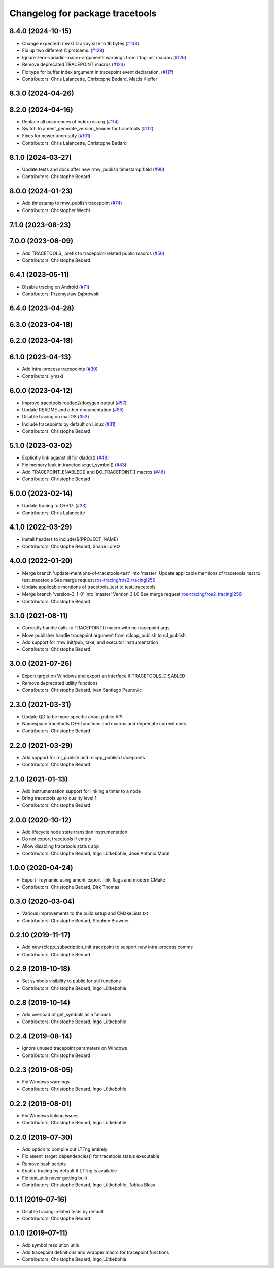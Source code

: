 ^^^^^^^^^^^^^^^^^^^^^^^^^^^^^^^^
Changelog for package tracetools
^^^^^^^^^^^^^^^^^^^^^^^^^^^^^^^^

8.4.0 (2024-10-15)
------------------
* Change expected rmw GID array size to 16 bytes (`#138 <https://github.com/ros2/ros2_tracing/issues/138>`_)
* Fix up two different C problems. (`#129 <https://github.com/ros2/ros2_tracing/issues/129>`_)
* Ignore zero-variadic-macro-arguments warnings from lttng-ust macros (`#126 <https://github.com/ros2/ros2_tracing/issues/126>`_)
* Remove deprecated TRACEPOINT macros (`#123 <https://github.com/ros2/ros2_tracing/issues/123>`_)
* Fix type for buffer index argument in tracepoint event declaration. (`#117 <https://github.com/ros2/ros2_tracing/issues/117>`_)
* Contributors: Chris Lalancette, Christophe Bedard, Mattis Kieffer

8.3.0 (2024-04-26)
------------------

8.2.0 (2024-04-16)
------------------
* Replace all occurences of index.ros.org (`#114 <https://github.com/ros2/ros2_tracing/issues/114>`_)
* Switch to ament_generate_version_header for tracetools (`#112 <https://github.com/ros2/ros2_tracing/issues/112>`_)
* Fixes for newer uncrustify (`#101 <https://github.com/ros2/ros2_tracing/issues/101>`_)
* Contributors: Chris Lalancette, Christophe Bedard

8.1.0 (2024-03-27)
------------------
* Update tests and docs after new rmw_publish timestamp field (`#90 <https://github.com/ros2/ros2_tracing/issues/90>`_)
* Contributors: Christophe Bedard

8.0.0 (2024-01-23)
------------------
* Add timestamp to rmw_publish tracepoint (`#74 <https://github.com/ros2/ros2_tracing/issues/74>`_)
* Contributors: Christopher Wecht

7.1.0 (2023-08-23)
------------------

7.0.0 (2023-06-09)
------------------
* Add TRACETOOLS\_ prefix to tracepoint-related public macros (`#56 <https://github.com/ros2/ros2_tracing/issues/56>`_)
* Contributors: Christophe Bedard

6.4.1 (2023-05-11)
------------------
* Disable tracing on Android (`#71 <https://github.com/ros2/ros2_tracing/issues/71>`_)
* Contributors: Przemysław Dąbrowski

6.4.0 (2023-04-28)
------------------

6.3.0 (2023-04-18)
------------------

6.2.0 (2023-04-18)
------------------

6.1.0 (2023-04-13)
------------------
* Add intra-process tracepoints (`#30 <https://github.com/ros2/ros2_tracing/issues/30>`_)
* Contributors: ymski

6.0.0 (2023-04-12)
------------------
* Improve tracetools rosdoc2/doxygen output (`#57 <https://github.com/ros2/ros2_tracing/issues/57>`_)
* Update README and other documentation (`#55 <https://github.com/ros2/ros2_tracing/issues/55>`_)
* Disable tracing on macOS (`#53 <https://github.com/ros2/ros2_tracing/issues/53>`_)
* Include tracepoints by default on Linux (`#31 <https://github.com/ros2/ros2_tracing/issues/31>`_)
* Contributors: Christophe Bedard

5.1.0 (2023-03-02)
------------------
* Explicitly link against dl for dladdr() (`#48 <https://github.com/ros2/ros2_tracing/issues/48>`_)
* Fix memory leak in tracetools::get_symbol() (`#43 <https://github.com/ros2/ros2_tracing/issues/43>`_)
* Add TRACEPOINT_ENABLED() and DO_TRACEPOINT() macros (`#46 <https://github.com/ros2/ros2_tracing/issues/46>`_)
* Contributors: Christophe Bedard

5.0.0 (2023-02-14)
------------------
* Update tracing to C++17. (`#33 <https://github.com/ros2/ros2_tracing/issues/33>`_)
* Contributors: Chris Lalancette

4.1.0 (2022-03-29)
------------------
* Install headers to include/${PROJECT_NAME}
* Contributors: Christophe Bedard, Shane Loretz

4.0.0 (2022-01-20)
------------------
* Merge branch 'update-mentions-of-tracetools-test' into 'master'
  Update applicable mentions of tracetools_test to test_tracetools
  See merge request `ros-tracing/ros2_tracing!259 <https://gitlab.com/ros-tracing/ros2_tracing/-/merge_requests/259>`_
* Update applicable mentions of tracetools_test to test_tracetools
* Merge branch 'version-3-1-0' into 'master'
  Version 3.1.0
  See merge request `ros-tracing/ros2_tracing!256 <https://gitlab.com/ros-tracing/ros2_tracing/-/merge_requests/256>`_
* Contributors: Christophe Bedard

3.1.0 (2021-08-11)
------------------
* Correctly handle calls to TRACEPOINT() macro with no tracepoint args
* Move publisher handle tracepoint argument from rclcpp_publish to rcl_publish
* Add support for rmw init/pub, take, and executor instrumentation
* Contributors: Christophe Bedard

3.0.0 (2021-07-26)
------------------
* Export target on Windows and export an interface if TRACETOOLS_DISABLED
* Remove deprecated utility functions
* Contributors: Christophe Bedard, Ivan Santiago Paunovic

2.3.0 (2021-03-31)
------------------
* Update QD to be more specific about public API
* Namespace tracetools C++ functions and macros and deprecate current ones
* Contributors: Christophe Bedard

2.2.0 (2021-03-29)
------------------
* Add support for rcl_publish and rclcpp_publish tracepoints
* Contributors: Christophe Bedard

2.1.0 (2021-01-13)
------------------
* Add instrumentation support for linking a timer to a node
* Bring tracetools up to quality level 1
* Contributors: Christophe Bedard

2.0.0 (2020-10-12)
------------------
* Add lifecycle node state transition instrumentation
* Do not export tracetools if empty
* Allow disabling tracetools status app
* Contributors: Christophe Bedard, Ingo Lütkebohle, José Antonio Moral

1.0.0 (2020-04-24)
------------------
* Export -rdynamic using ament_export_link_flags and modern CMake
* Contributors: Christophe Bedard, Dirk Thomas

0.3.0 (2020-03-04)
------------------
* Various improvements to the build setup and CMakeLists.txt
* Contributors: Christophe Bedard, Stephen Brawner

0.2.10 (2019-11-17)
-------------------
* Add new rclcpp_subscription_init tracepoint to support new intra-process comms
* Contributors: Christophe Bedard

0.2.9 (2019-10-18)
------------------
* Set symbols visibility to public for util functions
* Contributors: Christophe Bedard, Ingo Lütkebohle

0.2.8 (2019-10-14)
------------------
* Add overload of get_symbols as a fallback
* Contributors: Christophe Bedard, Ingo Lütkebohle

0.2.4 (2019-08-14)
------------------
* Ignore unused tracepoint parameters on Windows
* Contributors: Christophe Bedard

0.2.3 (2019-08-05)
------------------
* Fix Windows warnings
* Contributors: Christophe Bedard, Ingo Lütkebohle

0.2.2 (2019-08-01)
------------------
* Fix Windows linking issues
* Contributors: Christophe Bedard, Ingo Lütkebohle

0.2.0 (2019-07-30)
------------------
* Add option to compile out LTTng entirely
* Fix ament_target_dependencies() for tracetools status executable
* Remove bash scripts
* Enable tracing by default if LTTng is available
* Fix test_utils never getting built
* Contributors: Christophe Bedard, Ingo Lütkebohle, Tobias Blass

0.1.1 (2019-07-16)
------------------
* Disable tracing-related tests by default
* Contributors: Christophe Bedard

0.1.0 (2019-07-11)
------------------
* Add symbol resolution utils
* Add tracepoint definitions and wrapper macro for tracepoint functions
* Contributors: Christophe Bedard, Ingo Lütkebohle
